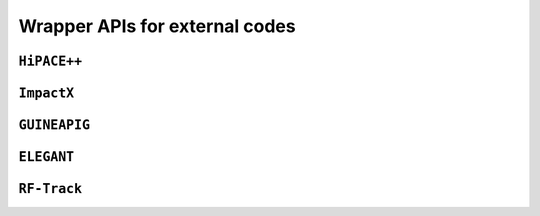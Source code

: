 Wrapper APIs for external codes
===============================

``HiPACE++``
---------------------

``ImpactX``
---------------------

``GUINEAPIG``
---------------------

``ELEGANT``
---------------------

``RF-Track``
---------------------